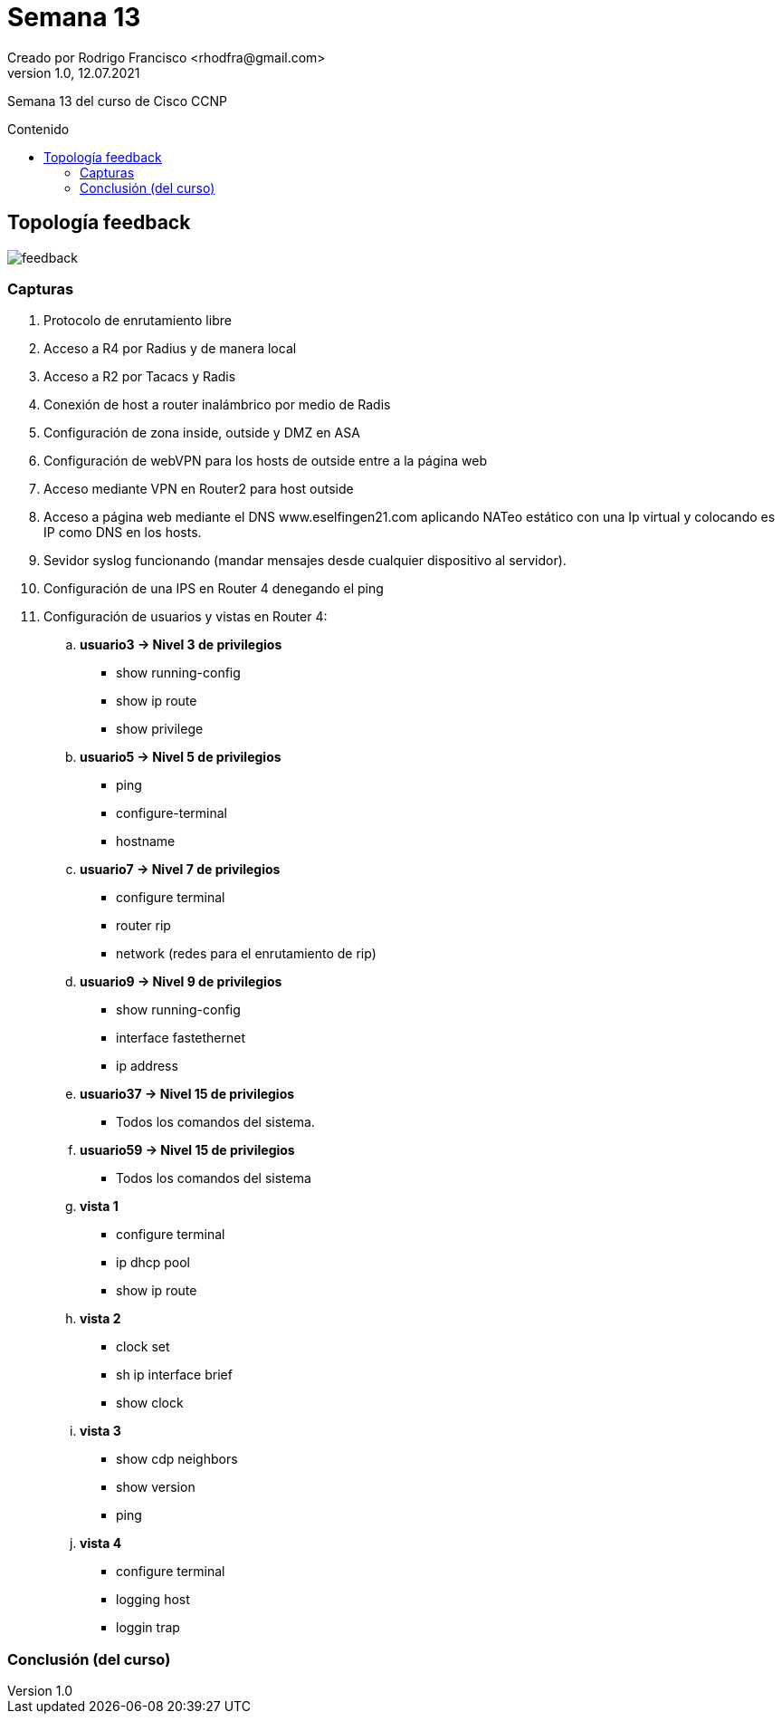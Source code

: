 = Semana 13
Creado por Rodrigo Francisco <rhodfra@gmail.com>
Version 1.0, 12.07.2021
:toc: 
:toc-placement!:
:toclevels: 4                                          
:toc-title: Contenido
:imagesdir: ./README.assets/ 
:source-highlighter: pygments
ifndef::env-github[:icons: font]
ifdef::env-github[]
:caution-caption: :fire:
:important-caption: :exclamation:
:note-caption: :paperclip:
:tip-caption: :bulb:
:warning-caption: :warning:
endif::[]

Semana 13 del curso de Cisco CCNP

toc::[]

== Topología feedback

image::feedback.png[]

=== Capturas

. Protocolo de enrutamiento libre
. Acceso a R4 por Radius y de manera local
. Acceso a R2 por Tacacs y Radis
. Conexión de host a router inalámbrico por medio de Radis
. Configuración de zona inside, outside y DMZ en ASA
. Configuración de webVPN para los hosts de outside entre a la página web
. Acceso mediante VPN en Router2 para host outside
. Acceso a página web mediante el DNS www.eselfingen21.com aplicando NATeo
estático con una Ip virtual y colocando es IP como DNS en los hosts.
. Sevidor syslog funcionando (mandar mensajes desde cualquier dispositivo al
servidor).
. Configuración de una IPS en Router 4 denegando el ping
. Configuración de usuarios y vistas en Router 4:
.. *usuario3 -> Nivel 3 de privilegios*
* show running-config
* show ip route
* show privilege
.. *usuario5 -> Nivel 5 de privilegios*
* ping
* configure-terminal
* hostname
.. *usuario7 -> Nivel 7 de privilegios*
* configure terminal
* router rip
* network (redes para el enrutamiento de rip)
.. *usuario9 -> Nivel 9 de privilegios*
* show running-config
* interface fastethernet
* ip address
.. *usuario37 -> Nivel 15 de privilegios*
*  Todos los comandos del sistema.
.. *usuario59 -> Nivel 15 de privilegios*
* Todos los comandos del sistema
.. *vista 1*
* configure terminal
* ip dhcp pool
* show ip route
.. *vista 2*
* clock set
* sh ip interface brief
* show clock
.. *vista 3*
* show cdp neighbors
* show version
* ping
.. *vista 4*
* configure terminal
* logging host
* loggin trap

=== Conclusión (del curso)
